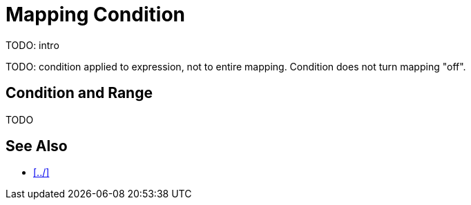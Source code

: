 = Mapping Condition


TODO: intro

TODO: condition applied to expression, not to entire mapping.
Condition does not turn mapping "off".

== Condition and Range

TODO

== See Also

* xref:../[]

